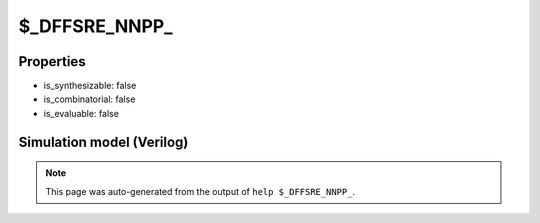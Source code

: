 $_DFFSRE_NNPP_
==============

.. cell:def:: $_DFFSRE_NNPP_
   :title: $_DFFSRE_NNPP_

   A negative edge D-type flip-flop with negative polarity set, positive
   polarity reset and positive polarity clock enable.
   ::
   
      Truth table:    C S R E D | Q
                     -----------+---
                      - - 1 - - | 0
                      - 0 - - - | 1
                      \ - - 1 d | d
                      - - - - - | q
      

Properties
----------

- is_synthesizable: false
- is_combinatorial: false
- is_evaluable: false

Simulation model (Verilog)
--------------------------

.. code-block:: verilog
   :caption: simcells.v:1850

   module \$_DFFSRE_NNPP_ (C, S, R, E, D, Q);
       input C, S, R, E, D;
       output reg Q;
       always @(negedge C, negedge S, posedge R) begin
           if (R == 1)
               Q <= 0;
           else if (S == 0)
               Q <= 1;
               else if (E == 1)
               Q <= D;
       end
   endmodule

.. note::

   This page was auto-generated from the output of
   ``help $_DFFSRE_NNPP_``.
